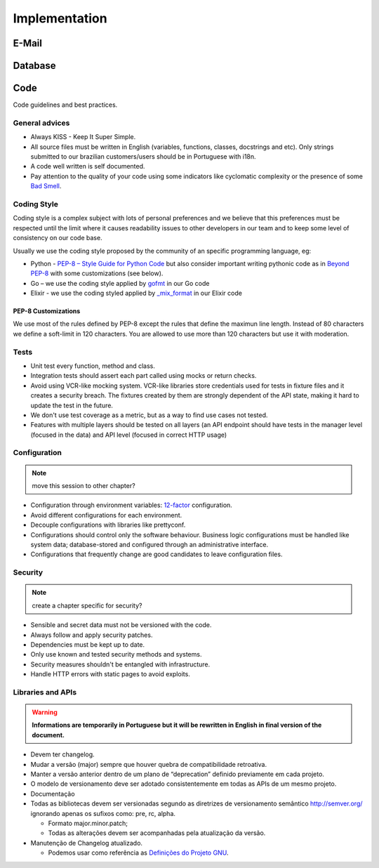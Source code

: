 Implementation
==============

E-Mail
------

.. todo:: write this


.. _section-database:

Database
--------

.. todo:: write this

   non-sequential ids, strings instead of enums


.. _section-code:

Code
----

.. todo::

   good code > good doc, early optimization trap, early abstraction trap,
   exception handling the "right way"

Code guidelines and best practices.


General advices
~~~~~~~~~~~~~~~

* Always KISS - Keep It Super Simple.
* All source files must be written in English (variables, functions, classes,
  docstrings and etc). Only strings submitted to our brazilian customers/users
  should be in Portuguese with i18n.
* A code well written is self documented.
* Pay attention to the quality of your code using some indicators like
  cyclomatic complexity or the presence of some `Bad Smell`_.


.. _section-coding-style:

Coding Style
~~~~~~~~~~~~

Coding style is a complex subject with lots of personal preferences and we
believe that this preferences must be respected until the limit where it causes
readability issues to other developers in our team and to keep some level of
consistency on our code base.

Usually we use the coding style proposed by the community of an specific
programming language, eg:

* Python - `PEP-8 – Style Guide for Python Code`_ but also consider important
  writing pythonic code as in `Beyond PEP-8`_ with some customizations (see
  below).
* Go – we use the coding style applied by `gofmt`_ in our Go code
* Elixir - we use the coding styled applied by `_mix_format`_ in our Elixir code


PEP-8 Customizations
""""""""""""""""""""

We use most of the rules defined by PEP-8 except the rules that define the
maximun line length. Instead of 80 characters we define a soft-limit in 120
characters. You are allowed to use more than 120 characters but use it with
moderation.


Tests
~~~~~

.. todo:: expand this session (or move to a new chapter), describe some test
   patterns?

* Unit test every function, method and class.
* Integration tests should assert each part called using mocks or return checks.
* Avoid using VCR-like mocking system. VCR-like libraries store credentials used
  for tests in fixture files and it creates a security breach. The fixtures
  created by them are strongly dependent of the API state, making it hard to
  update the test in the future.
* We don't use test coverage as a metric, but as a way to find use cases not
  tested.
* Features with multiple layers should be tested on all layers (an API endpoint
  should have tests in the manager level (focused in the data) and API level
  (focused in correct HTTP usage)


Configuration
~~~~~~~~~~~~~


.. note:: move this session to other chapter?


* Configuration through environment variables: `12-factor`_ configuration.
* Avoid different configurations for each environment.
* Decouple configurations with libraries like prettyconf.
* Configurations should control only the software behaviour. Business logic
  configurations must be handled like system data; database-stored and
  configured through an administrative interface.
* Configurations that frequently change are good candidates to leave
  configuration files.


Security
~~~~~~~~


.. note:: create a chapter specific for security?


* Sensible and secret data must not be versioned with the code.
* Always follow and apply security patches.
* Dependencies must be kept up to date.
* Only use known and tested security methods and systems.
* Security measures shouldn't be entangled with infrastructure.
* Handle HTTP errors with static pages to avoid exploits.


.. _PEP-8 – Style Guide for Python Code: https://www.python.org/dev/peps/pep-0008/
.. _Beyond PEP-8: https://www.youtube.com/watch?v=wf-BqAjZb8M
.. _gofmt: https://golang.org/cmd/gofmt/
.. _Bad Smell: https://blog.codinghorror.com/code-smells/
.. _\_mix_format: https://hexdocs.pm/mix/master/Mix.Tasks.Format.html
.. _12-factor: https://12factor.net


.. _section-libraries-and-apis:

Libraries and APIs
~~~~~~~~~~~~~~~~~~

.. todo:: move all libraries-API related topics from API chapter here.

.. warning:: **Informations are temporarily in Portuguese but it will be
   rewritten in English in final version of the document.**

* Devem ter changelog.
* Mudar a versão (major) sempre que houver quebra de compatibilidade retroativa.
* Manter a versão anterior dentro de um plano de “deprecation” definido
  previamente em cada projeto.
* O modelo de versionamento deve ser adotado consistentemente em todas as APIs
  de um mesmo projeto.
* Documentação
* Todas as bibliotecas devem ser versionadas segundo as diretrizes de
  versionamento semântico http://semver.org/ ignorando apenas os sufixos como:
  pre, rc, alpha.

  * Formato major.minor.patch;
  * Todas as alterações devem ser acompanhadas pela atualização da versão.

* Manutenção de Changelog atualizado.

  * Podemos usar como referência as `Definições do Projeto GNU`_.

.. _Definições do Projeto GNU: https://www.gnu.org/prep/standards/html_node/Change-Logs.html
